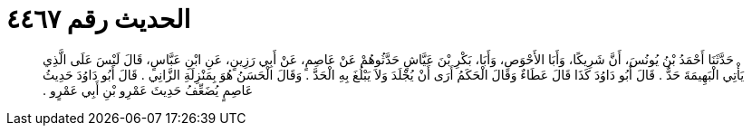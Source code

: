 
= الحديث رقم ٤٤٦٧

[quote.hadith]
حَدَّثَنَا أَحْمَدُ بْنُ يُونُسَ، أَنَّ شَرِيكًا، وَأَبَا الأَحْوَصِ، وَأَبَا، بَكْرِ بْنَ عَيَّاشٍ حَدَّثُوهُمْ عَنْ عَاصِمٍ، عَنْ أَبِي رَزِينٍ، عَنِ ابْنِ عَبَّاسٍ، قَالَ لَيْسَ عَلَى الَّذِي يَأْتِي الْبَهِيمَةَ حَدٌّ ‏.‏ قَالَ أَبُو دَاوُدَ كَذَا قَالَ عَطَاءٌ وَقَالَ الْحَكَمُ أَرَى أَنْ يُجْلَدَ وَلاَ يَبْلُغَ بِهِ الْحَدَّ ‏.‏ وَقَالَ الْحَسَنُ هُوَ بِمَنْزِلَةِ الزَّانِي ‏.‏ قَالَ أَبُو دَاوُدَ حَدِيثُ عَاصِمٍ يُضَعِّفُ حَدِيثَ عَمْرِو بْنِ أَبِي عَمْرٍو ‏.‏